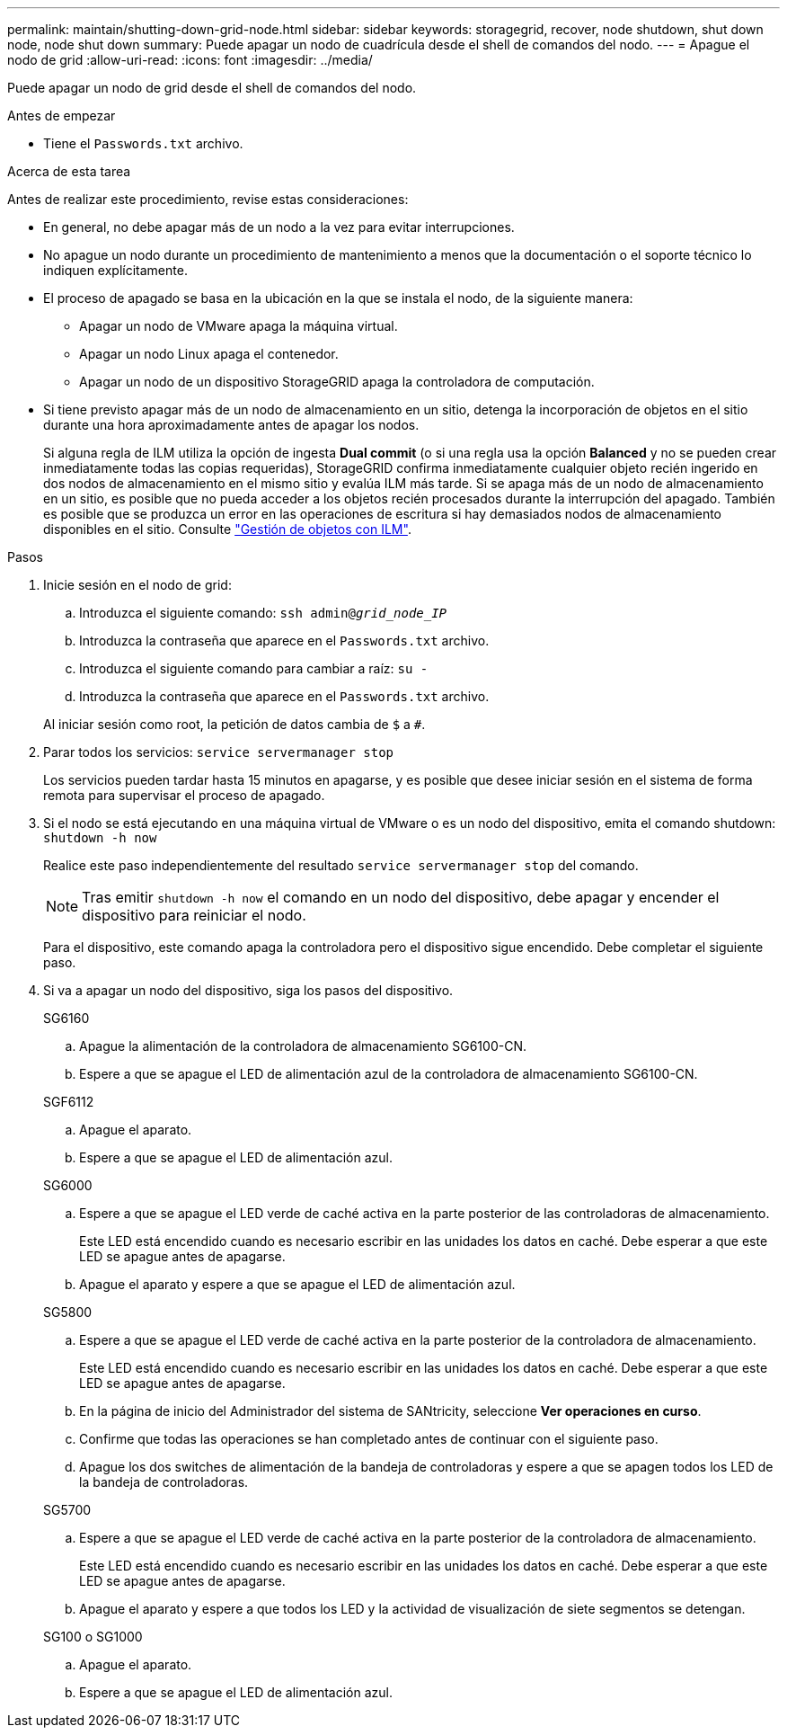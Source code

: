 ---
permalink: maintain/shutting-down-grid-node.html 
sidebar: sidebar 
keywords: storagegrid, recover, node shutdown, shut down node, node shut down 
summary: Puede apagar un nodo de cuadrícula desde el shell de comandos del nodo. 
---
= Apague el nodo de grid
:allow-uri-read: 
:icons: font
:imagesdir: ../media/


[role="lead"]
Puede apagar un nodo de grid desde el shell de comandos del nodo.

.Antes de empezar
* Tiene el `Passwords.txt` archivo.


.Acerca de esta tarea
Antes de realizar este procedimiento, revise estas consideraciones:

* En general, no debe apagar más de un nodo a la vez para evitar interrupciones.
* No apague un nodo durante un procedimiento de mantenimiento a menos que la documentación o el soporte técnico lo indiquen explícitamente.
* El proceso de apagado se basa en la ubicación en la que se instala el nodo, de la siguiente manera:
+
** Apagar un nodo de VMware apaga la máquina virtual.
** Apagar un nodo Linux apaga el contenedor.
** Apagar un nodo de un dispositivo StorageGRID apaga la controladora de computación.


* Si tiene previsto apagar más de un nodo de almacenamiento en un sitio, detenga la incorporación de objetos en el sitio durante una hora aproximadamente antes de apagar los nodos.
+
Si alguna regla de ILM utiliza la opción de ingesta *Dual commit* (o si una regla usa la opción *Balanced* y no se pueden crear inmediatamente todas las copias requeridas), StorageGRID confirma inmediatamente cualquier objeto recién ingerido en dos nodos de almacenamiento en el mismo sitio y evalúa ILM más tarde. Si se apaga más de un nodo de almacenamiento en un sitio, es posible que no pueda acceder a los objetos recién procesados durante la interrupción del apagado. También es posible que se produzca un error en las operaciones de escritura si hay demasiados nodos de almacenamiento disponibles en el sitio. Consulte link:../ilm/index.html["Gestión de objetos con ILM"].



.Pasos
. Inicie sesión en el nodo de grid:
+
.. Introduzca el siguiente comando: `ssh admin@_grid_node_IP_`
.. Introduzca la contraseña que aparece en el `Passwords.txt` archivo.
.. Introduzca el siguiente comando para cambiar a raíz: `su -`
.. Introduzca la contraseña que aparece en el `Passwords.txt` archivo.


+
Al iniciar sesión como root, la petición de datos cambia de `$` a `#`.

. Parar todos los servicios: `service servermanager stop`
+
Los servicios pueden tardar hasta 15 minutos en apagarse, y es posible que desee iniciar sesión en el sistema de forma remota para supervisar el proceso de apagado.

. Si el nodo se está ejecutando en una máquina virtual de VMware o es un nodo del dispositivo, emita el comando shutdown: `shutdown -h now`
+
Realice este paso independientemente del resultado `service servermanager stop` del comando.

+

NOTE: Tras emitir `shutdown -h now` el comando en un nodo del dispositivo, debe apagar y encender el dispositivo para reiniciar el nodo.

+
Para el dispositivo, este comando apaga la controladora pero el dispositivo sigue encendido. Debe completar el siguiente paso.

. Si va a apagar un nodo del dispositivo, siga los pasos del dispositivo.
+
[role="tabbed-block"]
====
.SG6160
--
.. Apague la alimentación de la controladora de almacenamiento SG6100-CN.
.. Espere a que se apague el LED de alimentación azul de la controladora de almacenamiento SG6100-CN.


--
.SGF6112
--
.. Apague el aparato.
.. Espere a que se apague el LED de alimentación azul.


--
.SG6000
--
.. Espere a que se apague el LED verde de caché activa en la parte posterior de las controladoras de almacenamiento.
+
Este LED está encendido cuando es necesario escribir en las unidades los datos en caché. Debe esperar a que este LED se apague antes de apagarse.

.. Apague el aparato y espere a que se apague el LED de alimentación azul.


--
.SG5800
--
.. Espere a que se apague el LED verde de caché activa en la parte posterior de la controladora de almacenamiento.
+
Este LED está encendido cuando es necesario escribir en las unidades los datos en caché. Debe esperar a que este LED se apague antes de apagarse.

.. En la página de inicio del Administrador del sistema de SANtricity, seleccione *Ver operaciones en curso*.
.. Confirme que todas las operaciones se han completado antes de continuar con el siguiente paso.
.. Apague los dos switches de alimentación de la bandeja de controladoras y espere a que se apagen todos los LED de la bandeja de controladoras.


--
.SG5700
--
.. Espere a que se apague el LED verde de caché activa en la parte posterior de la controladora de almacenamiento.
+
Este LED está encendido cuando es necesario escribir en las unidades los datos en caché. Debe esperar a que este LED se apague antes de apagarse.

.. Apague el aparato y espere a que todos los LED y la actividad de visualización de siete segmentos se detengan.


--
.SG100 o SG1000
--
.. Apague el aparato.
.. Espere a que se apague el LED de alimentación azul.


--
====


